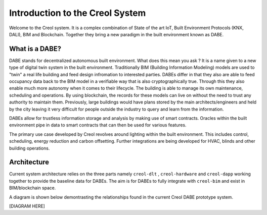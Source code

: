 ################################
Introduction to the Creol System
################################

Welcome to the Creol system. It is a complex combination of State of the art IoT, Built Environment Protocols (KNX, DALI), BIM and Blockchain. Together they bring a new paradigm in the built environment known as DABE. 

What is a DABE?
---------------

DABE stands for decentralized autonomous built environment. What does this mean you ask ? It is a name given to a new type of digital twin system in the built environment. 
Traditionally BIM (Building Information Modeling) models are used to "twin" a real life building and feed design infromation to interested parties. DABEs differ in that they also are able to feed occupancy data back to the BIM model in a verifiable way that is also cryptographically true. 
Through this they also enable much more autonomy when it comes to their lifecycle. The building is able to manage its own maintenance, scheduling and operations. By using blockchain, the records for these models can live on without the need to trust any authority to maintain them. 
Previously, large buildings would have plans stored by the main architects/engineers and held by the city leaving it very difficult for people outside the industry to query and learn from the information. 

DABEs allow for trustless information storage and analysis by making use of smart contracts. Oracles within the built environment pipe in data to smart contracts that can then be used for various features.

The primary use case developed by Creol revolves around lighting within the built environment. This includes control, scheduling, energy reduction and carbon offsetting. Further integrations are being developed for HVAC, blinds and other building operations.


Architecture
------------

Current system architecture relies on the three parts namely ``creol-dlt`` , ``creol-hardware`` and ``creol-dapp`` working together to provide the baseline data for DABEs. The aim is for DABEs to fully integrate with ``creol-bim`` and exist in BIM/blockchain space. 

A diagram is shown below demontrasting the relationships found in the current Creol DABE prototype system.


[DIAGRAM HERE]

